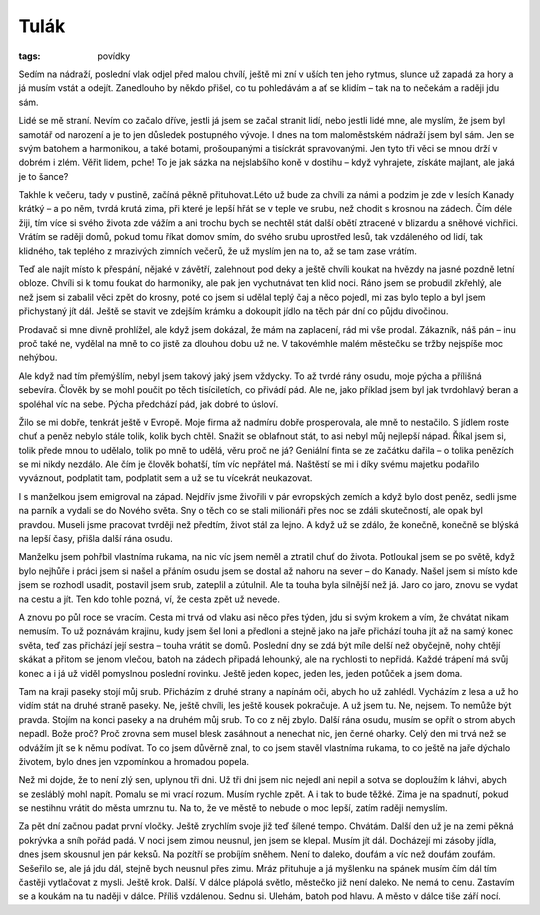 Tulák
#####

:tags: povídky

Sedím na nádraží, poslední vlak odjel před malou chvílí, ještě mi zní v uších
ten jeho rytmus, slunce už zapadá za hory a já musím vstát a odejít. Zanedlouho
by někdo přišel, co tu pohledávám a ať se klidím – tak na to nečekám a raději
jdu sám.

Lidé se mě straní. Nevím co začalo dříve, jestli já jsem se začal stranit lidí,
nebo jestli lidé mne, ale myslím, že jsem byl samotář od narození a je to jen
důsledek postupného vývoje. I dnes na tom maloměstském nádraží jsem byl sám.
Jen se svým batohem a harmonikou, a také botami, prošoupanými a tisíckrát
spravovanými. Jen tyto tři věci se mnou drží v dobrém i zlém. Věřit lidem,
pche! To je jak sázka na nejslabšího koně v dostihu – když vyhrajete, získáte
majlant, ale jaká je to šance?

Takhle k večeru, tady v pustině, začíná pěkně přituhovat.Léto už bude za chvíli
za námi a podzim je zde v lesích Kanady krátký – a po něm, tvrdá krutá zima,
při které je lepší hřát se v teple ve srubu, než chodit s krosnou na zádech.
Čím déle žiji, tím více si svého života zde vážím a ani trochu bych se nechtěl
stát další obětí ztracené v blizardu a sněhové vichřici. Vrátím se raději domů,
pokud tomu říkat domov smím, do svého srubu uprostřed lesů, tak vzdáleného od
lidí, tak klidného, tak teplého z mrazivých zimních večerů, že už myslím jen na
to, až se tam zase vrátím.

Teď ale najít místo k přespání, nějaké v závětří, zalehnout pod deky a ještě
chvíli koukat na hvězdy na jasné pozdně letní obloze. Chvíli si k tomu foukat
do harmoniky, ale pak jen vychutnávat ten klid noci.
Ráno jsem se probudil zkřehlý, ale než jsem si zabalil věci zpět do krosny,
poté co jsem si udělal teplý čaj a něco pojedl, mi zas bylo teplo a byl jsem
přichystaný jít dál. Ještě se stavit ve zdejším krámku a dokoupit jídlo na těch
pár dní co půjdu divočinou.

Prodavač si mne divně prohlížel, ale když jsem dokázal, že mám na zaplacení,
rád mi vše prodal. Zákazník, náš pán – inu proč také ne, vydělal na mně to co
jistě za dlouhou dobu už ne. V takovémhle malém městečku se tržby nejspíše moc
nehýbou.

Ale když nad tím přemýšlím, nebyl jsem takový jaký jsem vždycky. To až tvrdé
rány osudu, moje pýcha a přílišná sebevíra. Člověk by se mohl poučit po těch
tisíciletích, co přivádí pád. Ale ne, jako příklad jsem byl jak tvrdohlavý
beran a spoléhal víc na sebe. Pýcha předchází pád, jak dobré to úsloví.

Žilo se mi dobře, tenkrát ještě v Evropě. Moje firma až nadmíru dobře
prosperovala, ale mně to nestačilo. S jídlem roste chuť a peněz nebylo stále
tolik, kolik bych chtěl. Snažit se oblafnout stát, to asi nebyl můj nejlepší
nápad. Říkal jsem si, tolik přede mnou to udělalo, tolik po mně to udělá, věru
proč ne já? Geniální finta se ze začátku dařila – o tolika penězích se mi nikdy
nezdálo. Ale čím je člověk bohatší, tím víc nepřátel má. Naštěstí se mi i díky
svému majetku podařilo vyváznout, podplatit tam, podplatit sem a už se tu
vícekrát neukazovat.

I s manželkou jsem emigroval na západ. Nejdřív jsme živořili v pár evropských
zemích a když bylo dost peněz, sedli jsme na parník a vydali se do Nového
světa. Sny o těch co se stali milionáři přes noc se zdáli skutečností, ale opak
byl pravdou. Museli jsme pracovat tvrději než předtím, život stál za lejno. A
když už se zdálo, že konečně, konečně se blýská na lepší časy, přišla další
rána osudu.

Manželku jsem pohřbil vlastníma rukama, na nic víc jsem neměl a ztratil chuť do
života. Potloukal jsem se po světě, když bylo nejhůře i práci jsem si našel a
přáním osudu jsem se dostal až nahoru na sever – do Kanady.
Našel jsem si místo kde jsem se rozhodl usadit, postavil jsem srub, zateplil a
zútulnil. Ale ta touha byla silnější než já. Jaro co jaro, znovu se vydat na
cestu a jít. Ten kdo tohle pozná, ví, že cesta zpět už nevede.

A znovu po půl roce se vracím. Cesta mi trvá od vlaku asi něco přes týden, jdu
si svým krokem a vím, že chvátat nikam nemusím. To už poznávám krajinu, kudy
jsem šel loni a předloni a stejně jako na jaře přichází touha jít až na samý
konec světa, teď zas přichází její sestra – touha vrátit se domů. Poslední dny
se zdá být míle delší než obyčejně, nohy chtějí skákat a přitom se jenom
vlečou, batoh na zádech připadá lehounký, ale na rychlosti to nepřidá.
Každé trápení má svůj konec a i já už viděl pomyslnou poslední rovinku. Ještě
jeden kopec, jeden les, jeden potůček a jsem doma.

Tam na kraji paseky stojí můj srub. Přicházím z druhé strany a napínám oči,
abych ho už zahlédl. Vycházím z lesa a už ho vidím stát na druhé straně paseky.
Ne, ještě chvíli, les ještě kousek pokračuje. A už jsem tu. Ne, nejsem. To
nemůže být pravda. Stojím na konci paseky a na druhém můj srub. To co z něj
zbylo. Další rána osudu, musím se opřít o strom abych nepadl. Bože proč? Proč
zrovna sem musel blesk zasáhnout a nenechat nic, jen černé oharky.
Celý den mi trvá než se odvážím jít se k němu podívat. To co jsem důvěrně znal,
to co jsem stavěl vlastníma rukama, to co ještě na jaře dýchalo životem, bylo
dnes jen vzpomínkou a hromadou popela.

Než mi dojde, že to není zlý sen, uplynou tři dni. Už tři dni jsem nic nejedl
ani nepil a sotva se doploužím k láhvi, abych se zesláblý mohl napít. Pomalu se
mi vrací rozum. Musím rychle zpět. A i tak to bude těžké. Zima je na spadnutí,
pokud se nestihnu vrátit do města umrznu tu. Na to, že ve městě to nebude o moc
lepší, zatím raději nemyslím.

Za pět dní začnou padat první vločky. Ještě zrychlím svoje již teď šílené
tempo. Chvátám. Další den už je na zemi pěkná pokrývka a sníh pořád padá. V
noci jsem zimou neusnul, jen jsem se klepal. Musím jít dál. Docházejí mi zásoby
jídla, dnes jsem skousnul jen pár keksů. Na pozítří se probíjím sněhem. Není to
daleko, doufám a víc než doufám zoufám. Sešeřilo se, ale já jdu dál, stejně
bych neusnul přes zimu. Mráz přituhuje a já myšlenku na spánek musím čím dál
tím častěji vytlačovat z mysli. Ještě krok. Další. V dálce plápolá světlo,
městečko již není daleko. Ne nemá to cenu. Zastavím se a koukám na tu naději v
dálce. Příliš vzdálenou. Sednu si. Ulehám, batoh pod hlavu. A město v dálce
tiše září nocí.
